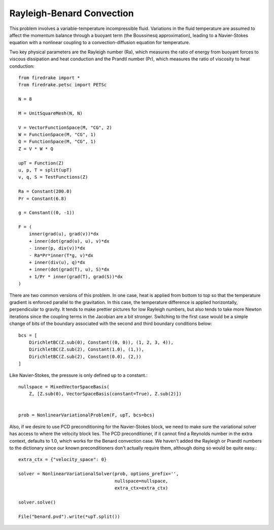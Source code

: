 Rayleigh-Benard Convection
==========================
This problem involves a variable-temperature incompressible fluid.
Variations in the fluid temperature are assumed to affect the momentum
balance through a buoyant term (the Boussinesq approximation), leading
to a Navier-Stokes equation with a nonlinear coupling to a
convection-diffusion equation for temperature.

Two key physical parameters are the Rayleigh number (Ra), which
measures the ratio of energy from buoyant forces to viscous
dissipation and heat conduction and the
Prandtl number (Pr), which measures the ratio of viscosity to heat
conduction::

  from firedrake import *
  from firedrake.petsc import PETSc

  N = 8

  M = UnitSquareMesh(N, N)

  V = VectorFunctionSpace(M, "CG", 2)
  W = FunctionSpace(M, "CG", 1)
  Q = FunctionSpace(M, "CG", 1)
  Z = V * W * Q

  upT = Function(Z)
  u, p, T = split(upT)
  v, q, S = TestFunctions(Z)

  Ra = Constant(200.0)
  Pr = Constant(6.8)

  g = Constant((0, -1))

  F = (
      inner(grad(u), grad(v))*dx
      + inner(dot(grad(u), u), v)*dx
      - inner(p, div(v))*dx
      - Ra*Pr*inner(T*g, v)*dx
      + inner(div(u), q)*dx
      + inner(dot(grad(T), u), S)*dx
      + 1/Pr * inner(grad(T), grad(S))*dx
  )

There are two common versions of this problem.  In one case, heat is
applied from bottom to top so that the temperature gradient is
enforced parallel to the gravitation.  In this case, the temperature
difference is applied horizontally, perpendicular to gravity.  It
tends to make prettier pictures for low Rayleigh numbers, but also
tends to take more Newton iterations since the coupling terms in the
Jacobian are a bit stronger.  Switching to the first case would be a
simple change of bits of the boundary associated with the second and
third boundary conditions below::
  
  bcs = [
      DirichletBC(Z.sub(0), Constant((0, 0)), (1, 2, 3, 4)),
      DirichletBC(Z.sub(2), Constant(1.0), (1,)),
      DirichletBC(Z.sub(2), Constant(0.0), (2,))
  ]

Like Navier-Stokes, the pressure is only defined up to a constant.::

  nullspace = MixedVectorSpaceBasis(
      Z, [Z.sub(0), VectorSpaceBasis(constant=True), Z.sub(2)])


  prob = NonlinearVariationalProblem(F, upT, bcs=bcs)

Also, if we desire to use PCD preconditioning for the Navier-Stokes
block, we need to make sure the variational solver has access to where
the velocity block lies.  The PCD preconditioner, if it cannot find a
Reynolds number in the extra context, defaults to 1.0, which works for
the Benard convection case.  We haven't added the Rayleigh or Prandtl
numbers to the dictionary since our known preconditioners don't
actually require them, although doing so would be quite easy.::

  extra_ctx = {"velocity_space": 0}

  solver = NonlinearVariationalSolver(prob, options_prefix='',
                                      nullspace=nullspace,
				      extra_ctx=extra_ctx)

  solver.solve()

  File("benard.pvd").write(*upT.split())
